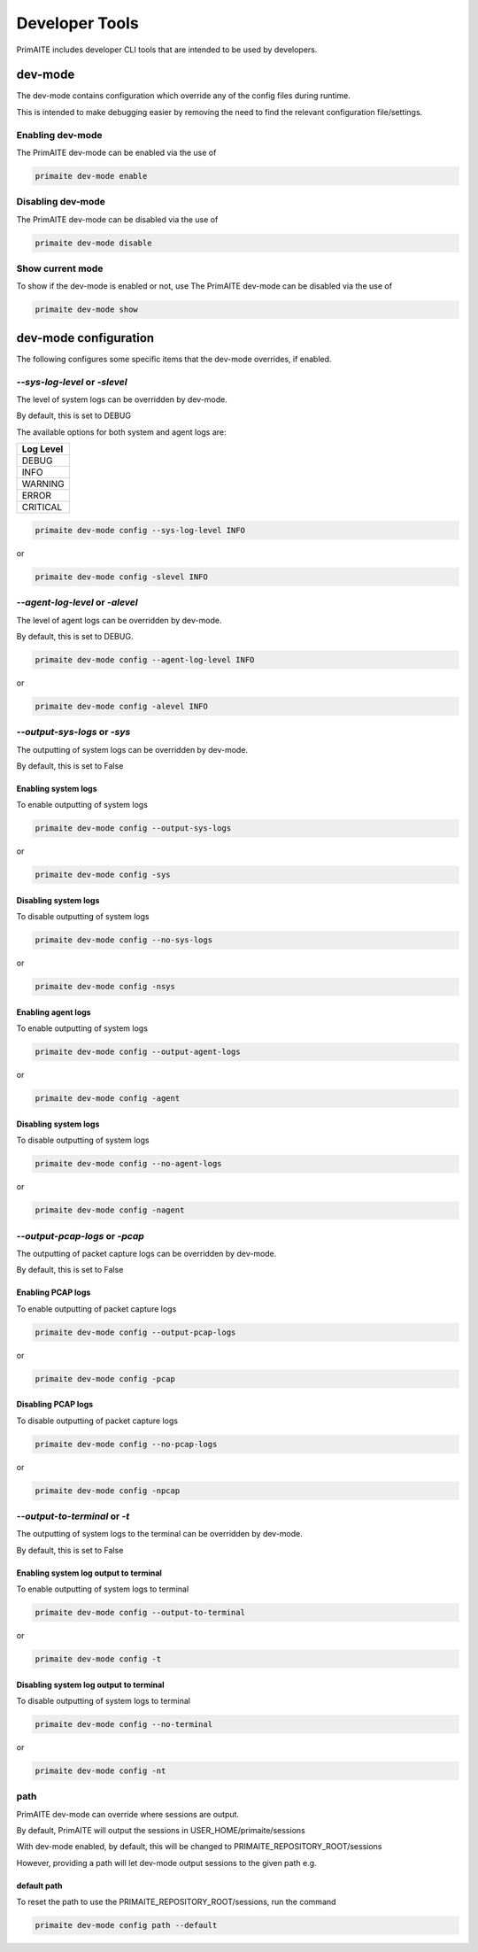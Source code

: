 .. only:: comment

    © Crown-owned copyright 2024, Defence Science and Technology Laboratory UK

.. _Developer Tools:

Developer Tools
***************

PrimAITE includes developer CLI tools that are intended to be used by developers.

dev-mode
========

The dev-mode contains configuration which override any of the config files during runtime.

This is intended to make debugging easier by removing the need to find the relevant configuration file/settings.

Enabling dev-mode
-----------------

The PrimAITE dev-mode can be enabled via the use of

.. code-block::

    primaite dev-mode enable

Disabling dev-mode
------------------

The PrimAITE dev-mode can be disabled via the use of

.. code-block::

    primaite dev-mode disable

Show current mode
-----------------

To show if the dev-mode is enabled or not, use
The PrimAITE dev-mode can be disabled via the use of

.. code-block::

    primaite dev-mode show

dev-mode configuration
======================

The following configures some specific items that the dev-mode overrides, if enabled.

`--sys-log-level` or `-slevel`
-----------------------------

The level of system logs can be overridden by dev-mode.

By default, this is set to DEBUG

The available options for both system and agent logs are:

+-------------------+
| Log Level         |
+===================+
| DEBUG             |
+-------------------+
| INFO              |
+-------------------+
| WARNING           |
+-------------------+
| ERROR             |
+-------------------+
| CRITICAL          |
+-------------------+

.. code-block::

    primaite dev-mode config --sys-log-level INFO

or

.. code-block::

    primaite dev-mode config -slevel INFO


`--agent-log-level` or `-alevel`
--------------------------------

The level of agent logs can be overridden by dev-mode.

By default, this is set to DEBUG.

.. code-block::

    primaite dev-mode config --agent-log-level INFO

or

.. code-block::

    primaite dev-mode config -alevel INFO

`--output-sys-logs` or `-sys`
-----------------------------

The outputting of system logs can be overridden by dev-mode.

By default, this is set to False

Enabling system logs
""""""""""""""""""""

To enable outputting of system logs

.. code-block::

    primaite dev-mode config --output-sys-logs

or

.. code-block::

    primaite dev-mode config -sys

Disabling system logs
"""""""""""""""""""""

To disable outputting of system logs

.. code-block::

    primaite dev-mode config --no-sys-logs

or

.. code-block::

    primaite dev-mode config -nsys

Enabling agent logs
""""""""""""""""""""

To enable outputting of system logs

.. code-block::

    primaite dev-mode config --output-agent-logs

or

.. code-block::

    primaite dev-mode config -agent

Disabling system logs
"""""""""""""""""""""

To disable outputting of system logs

.. code-block::

    primaite dev-mode config --no-agent-logs

or

.. code-block::

    primaite dev-mode config -nagent

`--output-pcap-logs` or `-pcap`
-------------------------------

The outputting of packet capture logs can be overridden by dev-mode.

By default, this is set to False

Enabling PCAP logs
""""""""""""""""""

To enable outputting of packet capture logs

.. code-block::

    primaite dev-mode config --output-pcap-logs

or

.. code-block::

    primaite dev-mode config -pcap

Disabling PCAP logs
"""""""""""""""""""

To disable outputting of packet capture logs

.. code-block::

    primaite dev-mode config --no-pcap-logs

or

.. code-block::

    primaite dev-mode config -npcap

`--output-to-terminal` or `-t`
------------------------------

The outputting of system logs to the terminal can be overridden by dev-mode.

By default, this is set to False

Enabling system log output to terminal
""""""""""""""""""""""""""""""""""""""

To enable outputting of system logs to terminal

.. code-block::

    primaite dev-mode config --output-to-terminal

or

.. code-block::

    primaite dev-mode config -t

Disabling system log output to terminal
"""""""""""""""""""""""""""""""""""""""

To disable outputting of system logs to terminal

.. code-block::

    primaite dev-mode config --no-terminal

or

.. code-block::

    primaite dev-mode config -nt

path
----

PrimAITE dev-mode can override where sessions are output.

By default, PrimAITE will output the sessions in USER_HOME/primaite/sessions

With dev-mode enabled, by default, this will be changed to PRIMAITE_REPOSITORY_ROOT/sessions

However, providing a path will let dev-mode output sessions to the given path e.g.

.. code-block:: bash
    :caption: Unix

    primaite dev-mode config path ~/output/path

.. code-block:: powershell
    :caption: Windows (Powershell)

    primaite dev-mode config path ~\output\path

default path
""""""""""""

To reset the path to use the PRIMAITE_REPOSITORY_ROOT/sessions, run the command

.. code-block::

    primaite dev-mode config path --default
